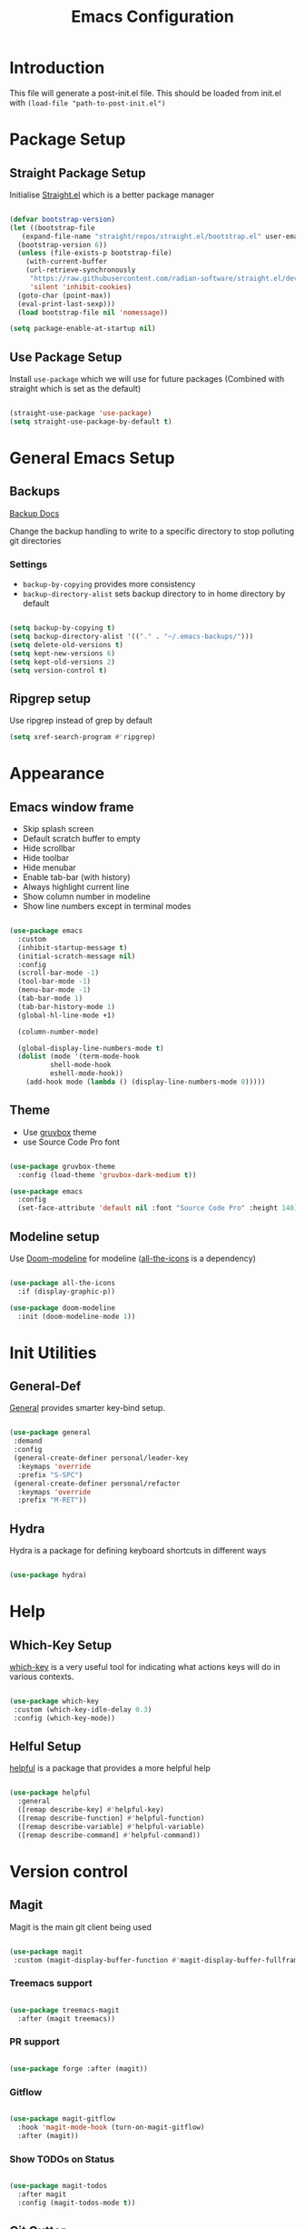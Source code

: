 #+TITLE: Emacs Configuration
#+PROPERTY: header-args:emacs-lisp :tangle post-init.el
#+auto_tangle: t

* Introduction

  This file will generate a post-init.el file. This should be loaded from init.el with ~(load-file "path-to-post-init.el")~

* Package Setup
** Straight Package Setup

Initialise [[https://github.com/radian-software/straight.el][Straight.el]] which is a better package manager

#+begin_src emacs-lisp

  (defvar bootstrap-version)
  (let ((bootstrap-file
	 (expand-file-name "straight/repos/straight.el/bootstrap.el" user-emacs-directory))
	(bootstrap-version 6))
    (unless (file-exists-p bootstrap-file)
      (with-current-buffer
	  (url-retrieve-synchronously
	   "https://raw.githubusercontent.com/radian-software/straight.el/develop/install.el"
	   'silent 'inhibit-cookies)
	(goto-char (point-max))
	(eval-print-last-sexp)))
    (load bootstrap-file nil 'nomessage))

  (setq package-enable-at-startup nil)

#+end_src

** Use Package Setup

Install =use-package= which we will use for future packages (Combined with straight which is set as the default)

#+begin_src emacs-lisp

  (straight-use-package 'use-package)
  (setq straight-use-package-by-default t)

#+end_src


* General Emacs Setup
** Backups

[[https://www.gnu.org/software/emacs/manual/html_node/elisp/Backup-Files.html][Backup Docs]]

Change the backup handling to write to a specific directory to stop polluting git directories

*** Settings

- =backup-by-copying= provides more consistency
- =backup-directory-alist= sets backup directory to in home directory by default

#+BEGIN_SRC emacs-lisp

  (setq backup-by-copying t)
  (setq backup-directory-alist '(("." . "~/.emacs-backups/")))
  (setq delete-old-versions t)
  (setq kept-new-versions 6)
  (setq kept-old-versions 2)
  (setq version-control t)

#+END_SRC

** Ripgrep setup

Use ripgrep instead of grep by default

#+begin_src emacs-lisp
  (setq xref-search-program #'ripgrep)
#+end_src


* Appearance
** Emacs window frame

- Skip splash screen
- Default scratch buffer to empty
- Hide scrollbar
- Hide toolbar
- Hide menubar
- Enable tab-bar (with history)
- Always highlight current line
- Show column number in modeline
- Show line numbers except in terminal modes

#+begin_src emacs-lisp

  (use-package emacs
    :custom
    (inhibit-startup-message t)
    (initial-scratch-message nil)
    :config
    (scroll-bar-mode -1)
    (tool-bar-mode -1)
    (menu-bar-mode -1)
    (tab-bar-mode 1)
    (tab-bar-history-mode 1)
    (global-hl-line-mode +1)

    (column-number-mode)

    (global-display-line-numbers-mode t)
    (dolist (mode '(term-mode-hook
		    shell-mode-hook
		    eshell-mode-hook))
      (add-hook mode (lambda () (display-line-numbers-mode 0)))))

#+end_src

** Theme

- Use [[https://github.com/greduan/emacs-theme-gruvbox][gruvbox]] theme
- use Source Code Pro font

#+begin_src emacs-lisp

  (use-package gruvbox-theme
    :config (load-theme 'gruvbox-dark-medium t))

  (use-package emacs
    :config
    (set-face-attribute 'default nil :font "Source Code Pro" :height 140))

#+end_src

** Modeline setup

Use [[https://github.com/seagle0128/doom-modeline][Doom-modeline]] for modeline ([[https://github.com/domtronn/all-the-icons.el][all-the-icons]] is a dependency)

#+begin_src emacs-lisp

  (use-package all-the-icons
    :if (display-graphic-p))

  (use-package doom-modeline
    :init (doom-modeline-mode 1))

#+end_src


* Init Utilities
** General-Def

[[https://github.com/noctuid/general.el][General]] provides smarter key-bind setup.

#+BEGIN_SRC emacs-lisp

  (use-package general
   :demand
   :config
   (general-create-definer personal/leader-key
    :keymaps 'override
    :prefix "S-SPC")
   (general-create-definer personal/refactor
    :keymaps 'override
    :prefix "M-RET"))

 #+END_SRC

** Hydra

Hydra is a package for defining keyboard shortcuts in different ways

#+BEGIN_SRC emacs-lisp

  (use-package hydra)

#+END_SRC

* Help

** Which-Key Setup

[[https://github.com/justbur/emacs-which-key][which-key]] is a very useful tool for indicating what actions keys will do in various contexts.

#+BEGIN_SRC emacs-lisp

  (use-package which-key
   :custom (which-key-idle-delay 0.3)
   :config (which-key-mode))

#+END_SRC

** Helful Setup

[[https://github.com/Wilfred/helpful][helpful]] is a package that provides a more helpful help

#+begin_src emacs-lisp

	(use-package helpful
	  :general
	  ([remap describe-key] #'helpful-key)
	  ([remap describe-function] #'helpful-function)
	  ([remap describe-variable] #'helpful-variable)
	  ([remap describe-command] #'helpful-command))

#+end_src

* Version control

** Magit

Magit is the main git client being used

#+BEGIN_SRC emacs-lisp

  (use-package magit
   :custom (magit-display-buffer-function #'magit-display-buffer-fullframe-status-v1))

#+END_SRC

*** Treemacs support

#+BEGIN_SRC emacs-lisp

    (use-package treemacs-magit
      :after (magit treemacs))

#+END_SRC

*** PR support

#+BEGIN_SRC emacs-lisp

  (use-package forge :after (magit))

#+END_SRC

*** Gitflow

#+BEGIN_SRC emacs-lisp

    (use-package magit-gitflow
      :hook 'magit-mode-hook (turn-on-magit-gitflow)
      :after (magit))

#+END_SRC

*** Show TODOs on Status

#+BEGIN_SRC emacs-lisp

  (use-package magit-todos
    :after magit
    :config (magit-todos-mode t))

#+END_SRC

** Git Gutter

Git gutter shows status of file in the fringe (left by default)

#+begin_src emacs-lisp
    (use-package git-gutter
      :config (global-git-gutter-mode +1))
#+end_src

* Navigation and Movement

** Emacs

Allow search to wrap around silently

#+BEGIN_SRC emacs-lisp

  (use-package emacs
    :custom
    (isearch-wrap-pause 'no-ding "Disable the pause and the ding when search wraps around"))

#+END_SRC

** Avy

Add avy for quick zipping around all open windows

#+begin_src emacs-lisp

  (use-package avy
    :bind ("C-'" . avy-goto-char-timer)
    :custom (avy-setup-default))

#+end_src

** Treemacs

*** Initial Setup

Use Treemacs as a kind of explorer like in vscode

#+BEGIN_SRC emacs-lisp

  (use-package treemacs
    :bind ("C-x t t" . treemacs)
    :config
    (treemacs-display-current-project-exclusively)
    (treemacs-project-follow-mode))

#+END_SRC

** Idle Highlight Mode

Highlight matches to the current symbol on idle

#+BEGIN_SRC emacs-lisp

  (use-package idle-highlight-mode
    :hook (prog-mode . idle-highlight-mode))

#+END_SRC

** SaveHist

[[https://www.emacswiki.org/emacs/SaveHist][savehist]] remembers minibuffer entries between sessions.
This is useful for tools like Vertico which sort based on this history

#+BEGIN_SRC emacs-lisp

  (use-package savehist
    :init
    (savehist-mode))

#+END_SRC

** Vertico

[[https://github.com/minad/vertico][Vertico]] Provides a vertical completion UI for emacs which is designed to work consistently in all situations

#+BEGIN_SRC emacs-lisp

  (use-package vertico
    :init
    (vertico-mode)
    :custom
    (vertico-cycle t "Vertico list cycles at the end")
    (read-extended-command-predicate #'command-completion-default-include-p "Hide commands not valid for the current mode")
    (enable-recursive-minibuffers t "Minibuffers can use minibuffers"))

#+END_SRC

** Marginalia

[[https://github.com/minad/marginalia][marginalia]] enriches the minibuffer with extra details

#+BEGIN_SRC emacs-lisp

  (use-package marginalia
    :init
    (marginalia-mode))

#+END_SRC

** Orderless

[[https://github.com/oantolin/orderless][orderless]] makes matches in completions more flexible to allow for matching on multiple parts of the string

#+BEGIN_SRC emacs-lisp

  (use-package orderless
    :custom
    (completion-styles '(orderless basic))
    (completion-category-defaults nil)
    (completion-category-overrides '((file (styles partial-completion)))))

#+END_SRC

** Corfu

[[https://github.com/minad/corfu][Corfu]] provides improvements to in-buffer completions

#+BEGIN_SRC emacs-lisp

  (use-package corfu
    :custom
    (corfu-cycle t)
    (corfu-auto t)
    (corfu-auto-delay 0)
    (corfu-auto-prefix 3)
    (corfu-separator ?\s)
    (completion-styles '(orderless))
    :init
    (global-corfu-mode))

#+END_SRC

** Cape

[[https://github.com/minad/cape][Cape]] - Completion at Point Extensions provides many more completion options

#+begin_src emacs-lisp

    (use-package cape)

#+end_src

** Kind-Icon

[[https://github.com/jdtsmith/kind-icon][kind-icon]] shows icons in auto-completion frameworks where available

#+BEGIN_SRC emacs-lisp

  (use-package kind-icon
    :after corfu
    :custom
    (kind-icon-default-face 'corfu-default)
    :config
    (add-to-list 'corfu-margin-formatters #'kind-icon-margin-formatter))

#+END_SRC


** Embark

[[https://github.com/oantolin/embark][embark]] offers contextual actions from hotkey (similar to a right click menu)

#+BEGIN_SRC emacs-lisp

  (use-package embark
    :general
    ("C-." #'embark-act)
    ("C-;" #'embark-dwim))

#+END_SRC

*** Embark-Consult

#+BEGIN_SRC emacs-lisp

  (use-package embark-consult
    :after (embark consult))

#+END_SRC

** IEdit Mode

IEdit mode is for selecting a symbol/word and replacing it in a buffer

#+begin_src emacs-lisp

  (use-package iedit
    :bind ("C-#" . iedit-mode))

#+end_src


* Org Mode

** Basic Setup

#+BEGIN_SRC emacs-lisp

    (use-package org
      :custom (org-ellipsis " ➤")
      (org-log-done 'time)
      (org-agenda-start-with-log-mode t)
      (org-duration-format (quote h:mm)))

#+END_SRC

** Org Bullets

More attractive org mode bullets to indicate header level

#+BEGIN_SRC emacs-lisp

  (use-package org-bullets
  :after org
  :hook (org-mode . org-bullets-mode))

#+END_SRC

** Auto-Tangle

  Sets up Auto tangle on save

#+BEGIN_SRC emacs-lisp

  (use-package org-auto-tangle
    :defer t
    :hook (org-mode . org-auto-tangle-mode))

#+END_SRC


* Programming
** General Programming Config

- Delete trailing whitespace (programming modes only)
- Show matching paren on closing paren

#+begin_src emacs-lisp

  (use-package emacs
    :config
    (add-hook 'prog-mode-hook
	      (lambda ()
		(add-hook 'before-save-hook 'delete-trailing-whitespace)))
    (show-paren-mode 1))

#+end_src

** Flycheck

[[https://www.flycheck.org/en/latest/][Flycheck]] is an on the fly syntax checker

#+BEGIN_SRC emacs-lisp

  (use-package flycheck
    :init
    (global-flycheck-mode))

#+END_SRC

** Parenthesis Configuration

*** Rainbow-Delimiters

Rainbow Delimiters alternates colours to better show the matched parens

#+BEGIN_SRC emacs-lisp

  (use-package rainbow-delimiters
   :hook (prog-mode . rainbow-delimiters-mode))

#+END_SRC

*** Structural Editing

Use paredit to ensure that parens cannot be unmatched

#+BEGIN_SRC emacs-lisp

  (use-package paredit
   :hook (prog-mode . enable-paredit-mode))

#+END_SRC

** Snippets

*** Yasnippet Setup

Add snippet system (extended with other pacakges)

#+BEGIN_SRC emacs-lisp

  (use-package yasnippet
    :config (yas-global-mode 1))

#+END_SRC

** Treesitter

Treesitter is a non-regex way of allowing emacs to understand code structure

*** Initial Setup

Add language sources

#+begin_src emacs-lisp

      (setq treesit-language-source-alist '((typescript . ("https://github.com/tree-sitter/tree-sitter-typescript.git" nil "typescript/src"))
					    (tsx . ("https://github.com/tree-sitter/tree-sitter-typescript.git" nil "tsx/src"))
					    (dockerfile . ("https://github.com/camdencheek/tree-sitter-dockerfile.git" nil "src"))))

#+end_src

** Docker

[[https://github.com/Silex/docker.el][Docker]] package for managing docker containers and images

#+begin_src emacs-lisp

(use-package docker)

#+end_src

** Clojure
*** Add Clojure-Mode

[[https://github.com/clojure-emacs/clojure-mode][Clojure-Mode]]

#+begin_src emacs-lisp

    (use-package clojure-mode
      :hook ((clojure-mode . eglot-ensure)
	     (clojurec-mode . eglot-ensure)
	     (clojurescript-mode . eglot-ensure))
      :config (setq eldoc-idle-delay 2))

#+end_src

*** Extra font-locking for builtin symbols

#+begin_src emacs-lisp
    (use-package clojure-mode-extra-font-locking
      :after (clojure-mode))
#+end_src

*** Flycheck-Kondo for Clojure

For on-the-fly linting

#+begin_src emacs-lisp :ignore

  (use-package flycheck-clj-kondo
    :after (clojure-mode))

#+end_src

*** clj-refactor

To add extra refactorings

#+BEGIN_SRC emacs-lisp

  (use-package clj-refactor
    :hook ((clojure-mode . clj-refactor-mode)
	   (clojurec-mode . clj-refactor-mode)
	   (clojurescript-mode . clj-refactor-mode))
    :config
    (clj-refactor-mode 1)
    (cljr-add-keybindings-with-prefix "M-RET"))

#+END_SRC

*** Cider Setup

Add jack in support for a running REPL

#+BEGIN_SRC emacs-lisp

  (use-package cider
    :commands (cider cider-connect cider-jack-in)
    :custom
    (cider-eval-toplevel-inside-comment-form t)
    (clojure-toplevel-inside-comment-form t))

#+END_SRC

**** Portal Setup

Set up helpers for running [[https://github.com/djblue/portal][Portal]] an excellent data viewer and repl replacement for clojure

#+BEGIN_SRC emacs-lisp

  ;; Leverage an existing cider nrepl connection to evaluate portal.api functions
  ;; and map them to convenient key bindings.

  ;; def portal to the dev namespace to allow dereferencing via @dev/portal
  (defun portal.api/open ()
    (interactive)
    (cider-nrepl-sync-request:eval
      "(do (ns dev) (def portal ((requiring-resolve 'portal.api/open))) (add-tap (requiring-resolve 'portal.api/submit)))"))

  (defun portal.api/clear ()
    (interactive)
    (cider-nrepl-sync-request:eval "(portal.api/clear)"))

  (defun portal.api/close ()
    (interactive)
    (cider-nrepl-sync-request:eval "(portal.api/close)"))

  (setq personal/portal-keymap (make-sparse-keymap))
  (global-set-key (kbd "S-<SPC> p") (cons "portal" personal/portal-keymap))
  (global-set-key (kbd "S-<SPC> p o") '("open" . portal.api/open))
  (global-set-key (kbd "S-<SPC> p c") '("clear" . portal.api/clear))

#+END_SRC

***** Portal extensions

Add extensions to easily allow tapping without having to change the code.
`personal/portal-tap-viewers` can be set to customise the viewers that are available
(Thanks to https://github.com/sw1nn for improvements to the original script)

#+BEGIN_SRC emacs-lisp

  (defcustom personal/portal-tap-viewers '(":portal.viewer/inspector"
					   ":portal.viewer/pprint"
					   ":portal.viewer/table"
					   ":portal.viewer/tree"
					   ":portal.viewer/hiccup"
					   ":portal.viewer/tree")
    "List of viewers to be prompted when `C-u M-x personal/cider-tap-last-sexp`")

  (defun personal/cider-tap-last-sexp (&optional default-viewer)
    "Evaluate and tap the expression preceding point.
     If invoked with default-viewer, add this as metadata.
    If invoked with a single prefix argument, prompt for the viewer using the values defined in `personal/portal-tap-viewers`"
    (interactive (list (when (consp current-prefix-arg)
			 (completing-read "Default Viewer: " personal/portal-tap-viewers))))
    (cider-interactive-eval
     (if default-viewer
	 (concat "(tap> (vary-meta "
		 (apply #'buffer-substring-no-properties (cider-last-sexp 'bounds))
		 " merge {:portal.viewer/default "
		 default-viewer
		 "}))")
       (concat "(tap> " (apply #'buffer-substring-no-properties (cider-last-sexp 'bounds)) ")"))))

  (global-set-key (kbd "C-S-<return>") 'personal/cider-tap-last-sexp)

#+END_SRC

**** Cider Extra Functions

Extra functions for working in clojure.

Functions that kill the current symbol or line to the kill-ring. These are very useful for communicating code changes through messaging systems.

#+begin_src emacs-lisp

  (defun personal/get-namespace-for-symbol-dict(sym-dict)
    "Get the namespace from the provided `nrepl-dict`"
    (nrepl-dict-get sym-dict "ns"))

  (defun personal/get-symbol-name-for-symbol-dict(symbol-dict)
    "Get the symbol-name from the provided `nrepl-dict`"
    (nrepl-dict-get symbol-dict "name"))

  (defun personal/get-namespaced-symbol-for-symbol-dict(symbol-dict)
    "Get the namespaced symbol name from the provided `nrepl-dict`"
    (concat (personal/get-namespace-for-symbol-dict symbol-dict)
	    "/"
	    (personal/get-symbol-name-for-symbol-dict symbol-dict)))

  (defun personal/get-project-relative-file-path-for-current-file()
    "Get the path to the current file, relative to the project root"
    (file-relative-name (buffer-file-name) (clojure-project-root-path)))

  (defun personal/get-current-line-in-relative-file-path()
    "Get the path to the current file, relative to the project root followed by the line number"
    (concat (personal/get-project-relative-file-path-for-current-file)
	    ":"
	    (number-to-string (current-line))))

  (defun personal/kill-reference-to-symbol()
     "Kill a reference to the current namespaced symbol."
    (interactive)
    (let ((symbol-dict (cider-var-info (cider-symbol-at-point))))
      (kill-new (personal/get-namespaced-symbol-for-symbol-dict symbol-dict))))

  (defun personal/kill-reference-to-line()
    "Kill a reference to the current line in the file."
    (interactive)
    (kill-new (personal/get-current-line-in-relative-file-path)))

  (defun personal/kill-reference-to-namespace ()
    "Kill a reference to the current namespace"
    (interactive)
    (kill-new (substring-no-properties (clojure-find-ns))))

  (setq personal/kill-reference-keymap (make-sparse-keymap))
  (global-set-key (kbd "S-<SPC> k") (cons "kill-reference" personal/kill-reference-keymap))
  (global-set-key (kbd "S-<SPC> k s") '("kill-reference-to-symbol" . personal/kill-reference-to-symbol))
  (global-set-key (kbd "S-<SPC> k n") '("kill-reference-to-ns" . personal/kill-reference-to-namespace))
  (global-set-key (kbd "S-<SPC> k l") '("kill-reference-to-line" . personal/kill-reference-to-line))


  #+end_src

*** clj-deps-new

[[https://github.com/jpe90/emacs-clj-deps-new][clj-deps-new]] is a package for interacting with [[https://github.com/seancorfield/clj-new][clj-new]] and [[https://github.com/seancorfield/deps-new][deps-new]] for creating new projects from within emacs

#+BEGIN_SRC emacs-lisp

  (use-package clj-deps-new)

#+END_SRC

*** Aggressive Indent

Aggressively indents code as you type.

#+begin_src emacs-lisp
  (use-package aggressive-indent
    :hook ((clojure-mode . aggressive-indent-mode)
	   (clojurec-mode . aggressive-indent-mode)
	   (clojurescript-mode . aggressive-indent-mode)))
#+end_src

*** yasnippet

Snippets for clojure

#+BEGIN_SRC emacs-lisp

  (use-package clojure-snippets
    :after yasnippet clojure-mode)

#+END_SRC

*** Project.el Config

Add detection for =deps.edn= as a project root file

#+begin_src emacs-lisp :tangle no
  (cl-defmethod project-root ((project (head personal/clojure)))
    (cdr project))

  (defun personal/sub-projects-clojure (dir)
    (if-let ((root (locate-dominating-file dir "deps.edn")))
	(cons 'personal/clojure root)))

  (add-hook 'project-find-functions #'project-try-vc 0)
  (add-hook 'project-find-functions #'personal/sub-projects-clojure -40)

#+end_src

** Common Lisp
*** Sly

The Common Lisp REPL

#+begin_src emacs-lisp

  (use-package sly)

  #+end_src

** UUID Generator

Comes via [[https://nullprogram.com/blog/2010/05/11/][Chris Wellons]]. Generates a uuid in emacs. I use this only for generating uuids for test data.

#+BEGIN_SRC emacs-lisp

  (defun uuid-create ()
  "Return a newly generated UUID. This uses a simple hashing of variable data."
  (let ((s (md5 (format "%s%s%s%s%s%s%s%s%s%s"
			(user-uid)
			(emacs-pid)
			(system-name)
			(user-full-name)
			user-mail-address
			(current-time)
			(emacs-uptime)
			(garbage-collect)
			(random)
			(recent-keys)))))
    (format "%s-%s-3%s-%s-%s"
	    (substring s 0 8)
	    (substring s 8 12)
	    (substring s 13 16)
	    (substring s 16 20)
	    (substring s 20 32))))

  (defun uuid-insert ()
  "Inserts a new UUID at the point."
  (interactive)
  (insert (uuid-create)))

#+END_SRC

* Reading and Writing

** nov.el setup

Set up for reading epub files

#+BEGIN_SRC emacs-lisp

    (use-package nov
     :config (add-to-list 'auto-mode-alist '("\\.epub\\'" . nov-mode)))

#+END_SRC

** RFC Mode

[[https://github.com/galdor/rfc-mode][rfc-mode]] allows access to rfcs within emacs

#+BEGIN_SRC emacs-lisp

  (use-package rfc-mode
    :custom
    (rfc-mode-directory (expand-file-name "~/.local/rfc")))

#+END_SRC

** adoc-mode

[[https://github.com/bbatsov/adoc-mode][adoc-mode]] allows reading and writing and highlighting for adoc files

#+begin_src emacs-lisp

  (use-package adoc-mode)

#+end_src

* Emacs Improvements

- Add shortcut for zap-up-to-char similar to zap-to-char
- Add imenu shortcut

#+BEGIN_SRC emacs-lisp

      (general-def
	"M-Z" 'zap-up-to-char
	"M-i" 'imenu)

#+END_SRC

* Emacs Window Management

Shell and repl windows appear at the bottom of the screen in a dedicated window when possible

#+begin_src emacs-lisp

  (setq switch-to-buffer-in-dedicated-window t)
  (add-to-list 'display-buffer-alist
	       '("\\*.*-?(?repl\\|e?shell)?.*\\*" display-buffer-in-side-window
		 (side . bottom)
		 (slot . 0)
		 (window-height . 0.3)
		 (window . root)
		 (dedicated . t)))

#+end_src
